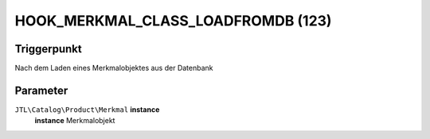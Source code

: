 HOOK_MERKMAL_CLASS_LOADFROMDB (123)
===================================

Triggerpunkt
""""""""""""

Nach dem Laden eines Merkmalobjektes aus der Datenbank

Parameter
"""""""""

``JTL\Catalog\Product\Merkmal`` **instance**
    **instance** Merkmalobjekt
